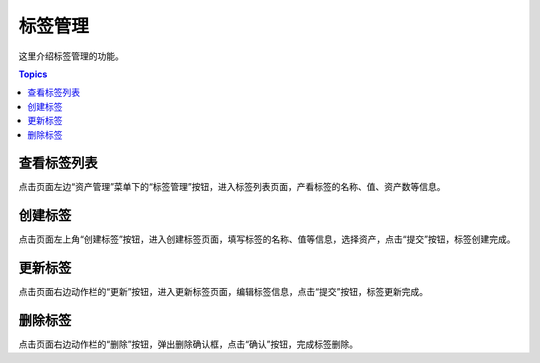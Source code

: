标签管理
============

这里介绍标签管理的功能。

.. contents:: Topics

.. _view_label_list:

查看标签列表
````````````````

点击页面左边“资产管理”菜单下的“标签管理”按钮，进入标签列表页面，产看标签的名称、值、资产数等信息。

.. _create_label:

创建标签
````````````

点击页面左上角“创建标签”按钮，进入创建标签页面，填写标签的名称、值等信息，选择资产，点击“提交”按钮，标签创建完成。

.. _update_label:

更新标签
````````````

点击页面右边动作栏的“更新”按钮，进入更新标签页面，编辑标签信息，点击“提交”按钮，标签更新完成。

.. _delete_label:

删除标签
`````````

点击页面右边动作栏的“删除”按钮，弹出删除确认框，点击“确认”按钮，完成标签删除。